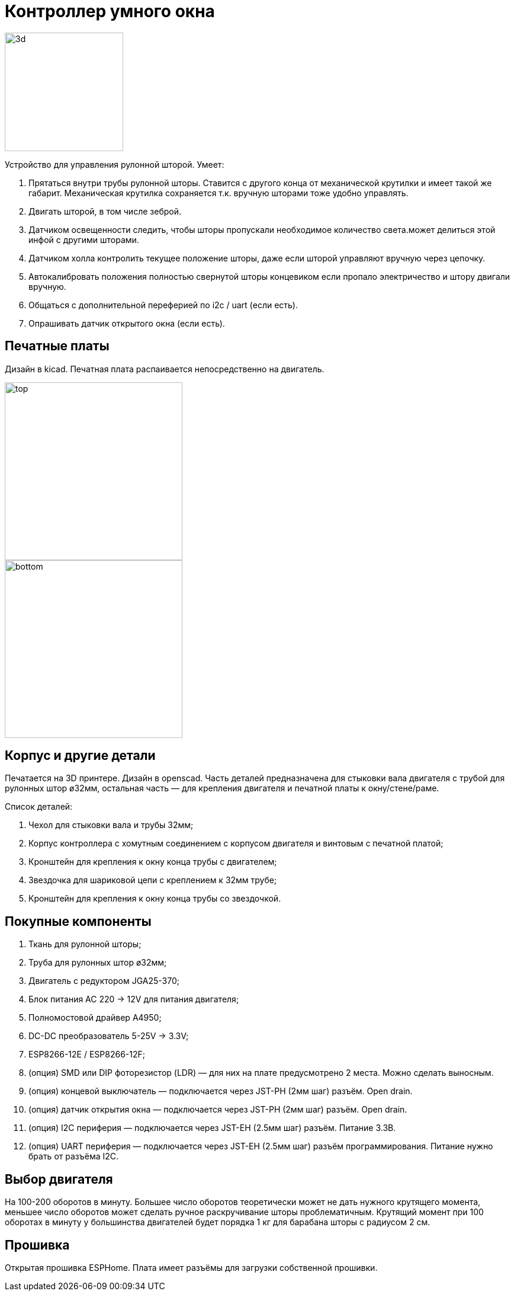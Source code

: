 # Контроллер умного окна

[.float-group]
--
image::docs/3d.png[float=left,width=200pt]

Устройство для управления рулонной шторой. Умеет:

1. Прятаться внутри трубы рулонной шторы. Ставится с другого конца от механической крутилки и имеет такой же габарит. Механическая крутилка сохраняется т.к. вручную шторами тоже удобно управлять.
2. Двигать шторой, в том числе зеброй.
3. Датчиком освещенности следить, чтобы шторы пропускали необходимое количество света.может делиться этой инфой с другими шторами.
4. Датчиком холла контролить текущее положение шторы, даже если шторой управляют вручную через цепочку.
5. Автокалибровать положения полностью свернутой шторы концевиком если пропало электричество и штору двигали вручную.
6. Общаться с дополнительной переферией по i2c / uart (если есть).
7. Опрашивать датчик открытого окна (если есть).
--

## Печатные платы

Дизайн в kicad. Печатная плата распаивается непосредственно на двигатель.

[.float-group]
--
image::docs/top.png[float=left,width=300pt]
image::docs/bottom.png[float=left,width=300pt]
--


## Корпус и другие детали

Печатается на 3D принтере. Дизайн в openscad. Часть деталей предназначена для стыковки вала двигателя с трубой
для рулонных штор ø32мм, остальная часть — для крепления двигателя и печатной платы к окну/стене/раме.

Список деталей:

. Чехол для стыковки вала и трубы 32мм;
. Корпус контроллера с хомутным соединением с корпусом двигателя и винтовым с печатной платой;
. Кронштейн для крепления к окну конца трубы с двигателем;
. Звездочка для шариковой цепи с креплением к 32мм трубе;
. Кронштейн для крепления к окну конца трубы со звездочкой.

## Покупные компоненты

. Ткань для рулонной шторы;
. Труба для рулонных штор ø32мм;
. Двигатель с редуктором JGA25-370;
. Блок питания AC 220 -> 12V для питания двигателя;
. Полномостовой драйвер A4950;
. DC-DC преобразователь 5-25V -> 3.3V;
. ESP8266-12E / ESP8266-12F;
. (опция) SMD или DIP фоторезистор (LDR) — для них на плате предусмотрено 2 места. Можно сделать выносным.
. (опция) концевой выключатель — подключается через JST-PH (2мм шаг) разъём. Open drain.
. (опция) датчик открытия окна — подключается через JST-PH (2мм шаг) разъём. Open drain.
. (опция) I2C периферия — подключается через JST-EH (2.5мм шаг) разъём. Питание 3.3В.
. (опция) UART периферия — подключается через JST-EH (2.5мм шаг) разъём программирования. Питание нужно брать от разъёма I2C.


## Выбор двигателя

На 100-200 оборотов в минуту. Большее число оборотов теоретически может не дать нужного крутящего момента, меньшее число оборотов может сделать ручное раскручивание шторы проблематичным. Крутящий момент при 100 оборотах в минуту у большинства двигателей будет порядка 1 кг для барабана шторы с радиусом 2 см.

## Прошивка

Открытая прошивка ESPHome. Плата имеет разъёмы для загрузки собственной прошивки.
